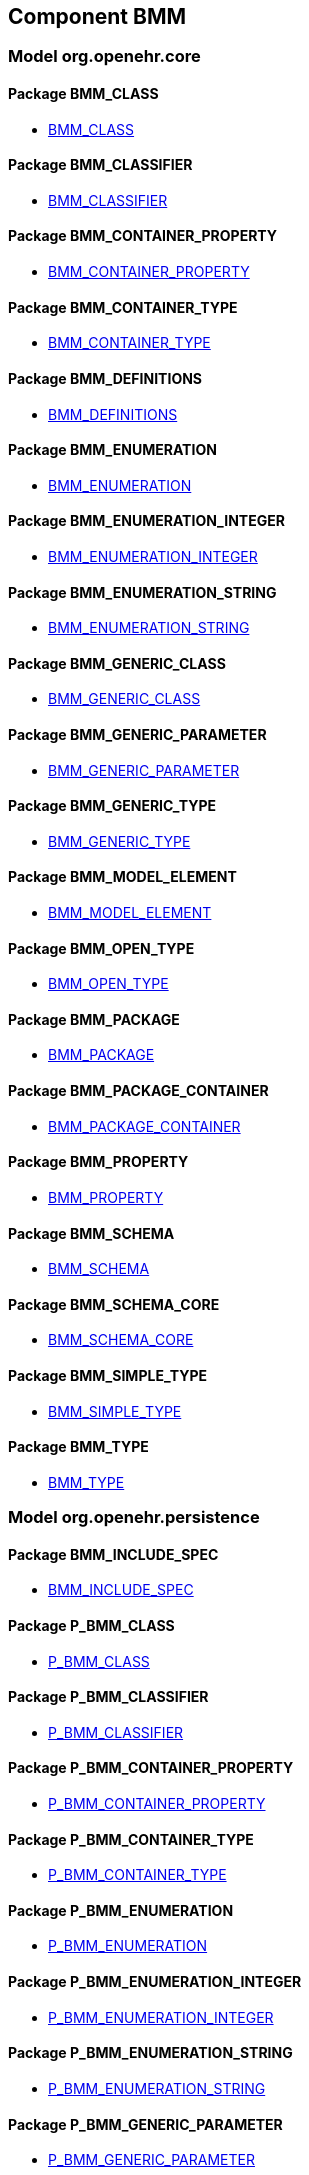 
== Component BMM

=== Model org.openehr.core

==== Package BMM_CLASS

[.xcode]
* http://www.openehr.org/releases/BMM/{base_release}/BMM_CLASS.html#_bmm_class_class[BMM_CLASS]

==== Package BMM_CLASSIFIER

[.xcode]
* http://www.openehr.org/releases/BMM/{base_release}/BMM_CLASSIFIER.html#_bmm_classifier_class[BMM_CLASSIFIER]

==== Package BMM_CONTAINER_PROPERTY

[.xcode]
* http://www.openehr.org/releases/BMM/{base_release}/BMM_CONTAINER_PROPERTY.html#_bmm_container_property_class[BMM_CONTAINER_PROPERTY]

==== Package BMM_CONTAINER_TYPE

[.xcode]
* http://www.openehr.org/releases/BMM/{base_release}/BMM_CONTAINER_TYPE.html#_bmm_container_type_class[BMM_CONTAINER_TYPE]

==== Package BMM_DEFINITIONS

[.xcode]
* http://www.openehr.org/releases/BMM/{base_release}/BMM_DEFINITIONS.html#_bmm_definitions_class[BMM_DEFINITIONS]

==== Package BMM_ENUMERATION

[.xcode]
* http://www.openehr.org/releases/BMM/{base_release}/BMM_ENUMERATION.html#_bmm_enumeration_class[BMM_ENUMERATION]

==== Package BMM_ENUMERATION_INTEGER

[.xcode]
* http://www.openehr.org/releases/BMM/{base_release}/BMM_ENUMERATION_INTEGER.html#_bmm_enumeration_integer_class[BMM_ENUMERATION_INTEGER]

==== Package BMM_ENUMERATION_STRING

[.xcode]
* http://www.openehr.org/releases/BMM/{base_release}/BMM_ENUMERATION_STRING.html#_bmm_enumeration_string_class[BMM_ENUMERATION_STRING]

==== Package BMM_GENERIC_CLASS

[.xcode]
* http://www.openehr.org/releases/BMM/{base_release}/BMM_GENERIC_CLASS.html#_bmm_generic_class_class[BMM_GENERIC_CLASS]

==== Package BMM_GENERIC_PARAMETER

[.xcode]
* http://www.openehr.org/releases/BMM/{base_release}/BMM_GENERIC_PARAMETER.html#_bmm_generic_parameter_class[BMM_GENERIC_PARAMETER]

==== Package BMM_GENERIC_TYPE

[.xcode]
* http://www.openehr.org/releases/BMM/{base_release}/BMM_GENERIC_TYPE.html#_bmm_generic_type_class[BMM_GENERIC_TYPE]

==== Package BMM_MODEL_ELEMENT

[.xcode]
* http://www.openehr.org/releases/BMM/{base_release}/BMM_MODEL_ELEMENT.html#_bmm_model_element_class[BMM_MODEL_ELEMENT]

==== Package BMM_OPEN_TYPE

[.xcode]
* http://www.openehr.org/releases/BMM/{base_release}/BMM_OPEN_TYPE.html#_bmm_open_type_class[BMM_OPEN_TYPE]

==== Package BMM_PACKAGE

[.xcode]
* http://www.openehr.org/releases/BMM/{base_release}/BMM_PACKAGE.html#_bmm_package_class[BMM_PACKAGE]

==== Package BMM_PACKAGE_CONTAINER

[.xcode]
* http://www.openehr.org/releases/BMM/{base_release}/BMM_PACKAGE_CONTAINER.html#_bmm_package_container_class[BMM_PACKAGE_CONTAINER]

==== Package BMM_PROPERTY

[.xcode]
* http://www.openehr.org/releases/BMM/{base_release}/BMM_PROPERTY.html#_bmm_property_class[BMM_PROPERTY]

==== Package BMM_SCHEMA

[.xcode]
* http://www.openehr.org/releases/BMM/{base_release}/BMM_SCHEMA.html#_bmm_schema_class[BMM_SCHEMA]

==== Package BMM_SCHEMA_CORE

[.xcode]
* http://www.openehr.org/releases/BMM/{base_release}/BMM_SCHEMA_CORE.html#_bmm_schema_core_class[BMM_SCHEMA_CORE]

==== Package BMM_SIMPLE_TYPE

[.xcode]
* http://www.openehr.org/releases/BMM/{base_release}/BMM_SIMPLE_TYPE.html#_bmm_simple_type_class[BMM_SIMPLE_TYPE]

==== Package BMM_TYPE

[.xcode]
* http://www.openehr.org/releases/BMM/{base_release}/BMM_TYPE.html#_bmm_type_class[BMM_TYPE]

=== Model org.openehr.persistence

==== Package BMM_INCLUDE_SPEC

[.xcode]
* http://www.openehr.org/releases/BMM/{base_release}/BMM_INCLUDE_SPEC.html#_bmm_include_spec_class[BMM_INCLUDE_SPEC]

==== Package P_BMM_CLASS

[.xcode]
* http://www.openehr.org/releases/BMM/{base_release}/P_BMM_CLASS.html#_p_bmm_class_class[P_BMM_CLASS]

==== Package P_BMM_CLASSIFIER

[.xcode]
* http://www.openehr.org/releases/BMM/{base_release}/P_BMM_CLASSIFIER.html#_p_bmm_classifier_class[P_BMM_CLASSIFIER]

==== Package P_BMM_CONTAINER_PROPERTY

[.xcode]
* http://www.openehr.org/releases/BMM/{base_release}/P_BMM_CONTAINER_PROPERTY.html#_p_bmm_container_property_class[P_BMM_CONTAINER_PROPERTY]

==== Package P_BMM_CONTAINER_TYPE

[.xcode]
* http://www.openehr.org/releases/BMM/{base_release}/P_BMM_CONTAINER_TYPE.html#_p_bmm_container_type_class[P_BMM_CONTAINER_TYPE]

==== Package P_BMM_ENUMERATION

[.xcode]
* http://www.openehr.org/releases/BMM/{base_release}/P_BMM_ENUMERATION.html#_p_bmm_enumeration_class[P_BMM_ENUMERATION]

==== Package P_BMM_ENUMERATION_INTEGER

[.xcode]
* http://www.openehr.org/releases/BMM/{base_release}/P_BMM_ENUMERATION_INTEGER.html#_p_bmm_enumeration_integer_class[P_BMM_ENUMERATION_INTEGER]

==== Package P_BMM_ENUMERATION_STRING

[.xcode]
* http://www.openehr.org/releases/BMM/{base_release}/P_BMM_ENUMERATION_STRING.html#_p_bmm_enumeration_string_class[P_BMM_ENUMERATION_STRING]

==== Package P_BMM_GENERIC_PARAMETER

[.xcode]
* http://www.openehr.org/releases/BMM/{base_release}/P_BMM_GENERIC_PARAMETER.html#_p_bmm_generic_parameter_class[P_BMM_GENERIC_PARAMETER]

==== Package P_BMM_GENERIC_PROPERTY

[.xcode]
* http://www.openehr.org/releases/BMM/{base_release}/P_BMM_GENERIC_PROPERTY.html#_p_bmm_generic_property_class[P_BMM_GENERIC_PROPERTY]

==== Package P_BMM_GENERIC_TYPE

[.xcode]
* http://www.openehr.org/releases/BMM/{base_release}/P_BMM_GENERIC_TYPE.html#_p_bmm_generic_type_class[P_BMM_GENERIC_TYPE]

==== Package P_BMM_MODEL_ELEMENT

[.xcode]
* http://www.openehr.org/releases/BMM/{base_release}/P_BMM_MODEL_ELEMENT.html#_p_bmm_model_element_class[P_BMM_MODEL_ELEMENT]

==== Package P_BMM_PACKAGE

[.xcode]
* http://www.openehr.org/releases/BMM/{base_release}/P_BMM_PACKAGE.html#_p_bmm_package_class[P_BMM_PACKAGE]

==== Package P_BMM_PACKAGE_CONTAINER

[.xcode]
* http://www.openehr.org/releases/BMM/{base_release}/P_BMM_PACKAGE_CONTAINER.html#_p_bmm_package_container_class[P_BMM_PACKAGE_CONTAINER]

==== Package P_BMM_PROPERTY

[.xcode]
* http://www.openehr.org/releases/BMM/{base_release}/P_BMM_PROPERTY.html#_p_bmm_property_class[P_BMM_PROPERTY]

==== Package P_BMM_SCHEMA

[.xcode]
* http://www.openehr.org/releases/BMM/{base_release}/P_BMM_SCHEMA.html#_p_bmm_schema_class[P_BMM_SCHEMA]

==== Package P_BMM_SCHEMA_STATE

[.xcode]
* http://www.openehr.org/releases/BMM/{base_release}/P_BMM_SCHEMA_STATE.html#_p_bmm_schema_state_enumeration[P_BMM_SCHEMA_STATE]

==== Package P_BMM_SIMPLE_TYPE

[.xcode]
* http://www.openehr.org/releases/BMM/{base_release}/P_BMM_SIMPLE_TYPE.html#_p_bmm_simple_type_class[P_BMM_SIMPLE_TYPE]

==== Package P_BMM_SIMPLE_TYPE_OPEN

[.xcode]
* http://www.openehr.org/releases/BMM/{base_release}/P_BMM_SIMPLE_TYPE_OPEN.html#_p_bmm_simple_type_open_class[P_BMM_SIMPLE_TYPE_OPEN]

==== Package P_BMM_SINGLE_PROPERTY

[.xcode]
* http://www.openehr.org/releases/BMM/{base_release}/P_BMM_SINGLE_PROPERTY.html#_p_bmm_single_property_class[P_BMM_SINGLE_PROPERTY]

==== Package P_BMM_SINGLE_PROPERTY_OPEN

[.xcode]
* http://www.openehr.org/releases/BMM/{base_release}/P_BMM_SINGLE_PROPERTY_OPEN.html#_p_bmm_single_property_open_class[P_BMM_SINGLE_PROPERTY_OPEN]

==== Package P_BMM_TYPE

[.xcode]
* http://www.openehr.org/releases/BMM/{base_release}/P_BMM_TYPE.html#_p_bmm_type_class[P_BMM_TYPE]

=== Model org.openehr.rm_access

==== Package REFERENCE_MODEL_ACCESS

[.xcode]
* http://www.openehr.org/releases/BMM/{base_release}/REFERENCE_MODEL_ACCESS.html#_reference_model_access_class[REFERENCE_MODEL_ACCESS]

==== Package SCHEMA_DESCRIPTOR

[.xcode]
* http://www.openehr.org/releases/BMM/{base_release}/SCHEMA_DESCRIPTOR.html#_schema_descriptor_class[SCHEMA_DESCRIPTOR]
